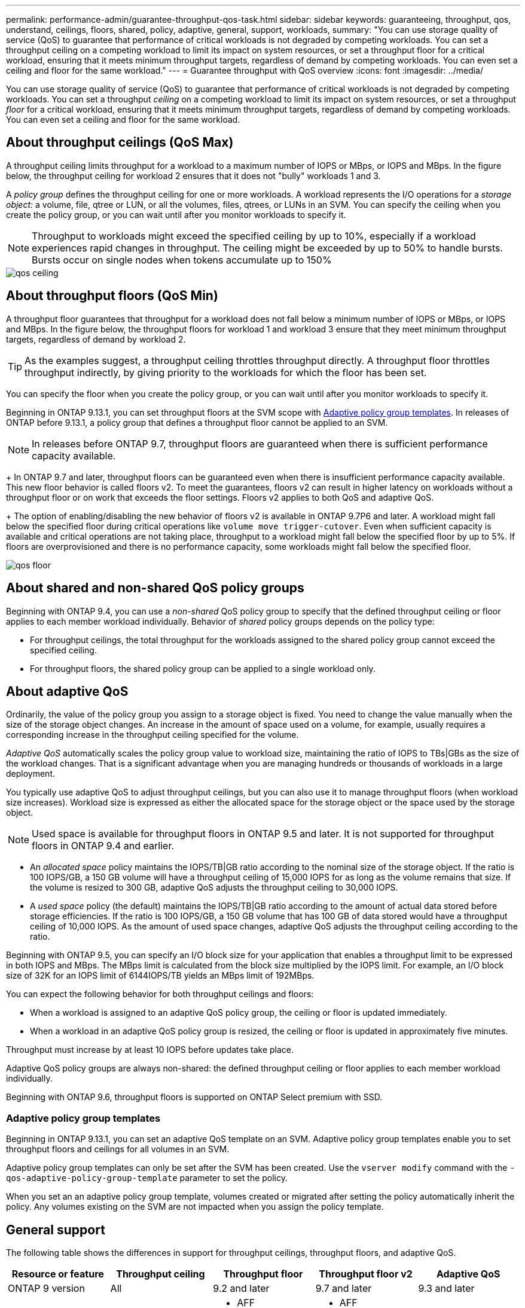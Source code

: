 ---
permalink: performance-admin/guarantee-throughput-qos-task.html
sidebar: sidebar
keywords: guaranteeing, throughput, qos, understand, ceilings, floors, shared, policy, adaptive, general, support, workloads,
summary: "You can use storage quality of service (QoS) to guarantee that performance of critical workloads is not degraded by competing workloads. You can set a throughput ceiling on a competing workload to limit its impact on system resources, or set a throughput floor for a critical workload, ensuring that it meets minimum throughput targets, regardless of demand by competing workloads. You can even set a ceiling and floor for the same workload."
---
= Guarantee throughput with QoS overview
:icons: font
:imagesdir: ../media/

[.lead]
You can use storage quality of service (QoS) to guarantee that performance of critical workloads is not degraded by competing workloads. You can set a throughput _ceiling_ on a competing workload to limit its impact on system resources, or set a throughput _floor_ for a critical workload, ensuring that it meets minimum throughput targets, regardless of demand by competing workloads. You can even set a ceiling and floor for the same workload.

== About throughput ceilings (QoS Max)

A throughput ceiling limits throughput for a workload to a maximum number of IOPS or MBps, or IOPS and MBps. In the figure below, the throughput ceiling for workload 2 ensures that it does not "bully" workloads 1 and 3.

A _policy group_ defines the throughput ceiling for one or more workloads. A workload represents the I/O operations for a _storage object:_ a volume, file, qtree or LUN, or all the volumes, files, qtrees, or LUNs in an SVM. You can specify the ceiling when you create the policy group, or you can wait until after you monitor workloads to specify it.

[NOTE]
====
Throughput to workloads might exceed the specified ceiling by up to 10%, especially if a workload experiences rapid changes in throughput. The ceiling might be exceeded by up to 50% to handle bursts. Bursts occur on single nodes when tokens accumulate up to 150%
====

image::../media/qos-ceiling.gif[]

== About throughput floors (QoS Min)

A throughput floor guarantees that throughput for a workload does not fall below a minimum number of IOPS or MBps, or IOPS and MBps. In the figure below, the throughput floors for workload 1 and workload 3 ensure that they meet minimum throughput targets, regardless of demand by workload 2.

[TIP]
====
As the examples suggest, a throughput ceiling throttles throughput directly. A throughput floor throttles throughput indirectly, by giving priority to the workloads for which the floor has been set.
====

You can specify the floor when you create the policy group, or you can wait until after you monitor workloads to specify it.


Beginning in ONTAP 9.13.1, you can set throughput floors at the SVM scope with <<adaptive-qos-templates>>. In releases of ONTAP before 9.13.1, a policy group that defines a throughput floor cannot be applied to an SVM.

[NOTE]
In releases before ONTAP 9.7, throughput floors are guaranteed when there is sufficient performance capacity available.
+
In ONTAP 9.7 and later, throughput floors can be guaranteed even when there is insufficient performance capacity available. This new floor behavior is called floors v2. To meet the guarantees, floors v2 can result in higher latency on workloads without a throughput floor or on work that exceeds the floor settings. Floors v2 applies to both QoS and adaptive QoS.
+
The option of enabling/disabling the new behavior of floors v2 is available in ONTAP 9.7P6 and later. A workload might fall below the specified floor during critical operations like `volume move trigger-cutover`. Even when sufficient capacity is available and critical operations are not taking place, throughput to a workload might fall below the specified floor by up to 5%. If floors are overprovisioned and there is no performance capacity, some workloads might fall below the specified floor.

image::../media/qos-floor.gif[]

== About shared and non-shared QoS policy groups

Beginning with ONTAP 9.4, you can use a _non-shared_ QoS policy group to specify that the defined throughput ceiling or floor applies to each member workload individually. Behavior of _shared_ policy groups depends on the policy type:

* For throughput ceilings, the total throughput for the workloads assigned to the shared policy group cannot exceed the specified ceiling.
* For throughput floors, the shared policy group can be applied to a single workload only.

== About adaptive QoS

Ordinarily, the value of the policy group you assign to a storage object is fixed. You need to change the value manually when the size of the storage object changes. An increase in the amount of space used on a volume, for example, usually requires a corresponding increase in the throughput ceiling specified for the volume.

_Adaptive QoS_ automatically scales the policy group value to workload size, maintaining the ratio of IOPS to TBs|GBs as the size of the workload changes. That is a significant advantage when you are managing hundreds or thousands of workloads in a large deployment.

You typically use adaptive QoS to adjust throughput ceilings, but you can also use it to manage throughput floors (when workload size increases). Workload size is expressed as either the allocated space for the storage object or the space used by the storage object.

[NOTE]
Used space is available for throughput floors in ONTAP 9.5 and later. It is not supported for throughput floors in ONTAP 9.4 and earlier.

* An _allocated space_ policy maintains the IOPS/TB|GB ratio according to the nominal size of the storage object. If the ratio is 100 IOPS/GB, a 150 GB volume will have a throughput ceiling of 15,000 IOPS for as long as the volume remains that size. If the volume is resized to 300 GB, adaptive QoS adjusts the throughput ceiling to 30,000 IOPS.
* A _used space_ policy (the default) maintains the IOPS/TB|GB ratio according to the amount of actual data stored before storage efficiencies. If the ratio is 100 IOPS/GB, a 150 GB volume that has 100 GB of data stored would have a throughput ceiling of 10,000 IOPS. As the amount of used space changes, adaptive QoS adjusts the throughput ceiling according to the ratio.

Beginning with ONTAP 9.5, you can specify an I/O block size for your application that enables a throughput limit to be expressed in both IOPS and MBps. The MBps limit is calculated from the block size multiplied by the IOPS limit. For example, an I/O block size of 32K for an IOPS limit of 6144IOPS/TB yields an MBps limit of 192MBps.

You can expect the following behavior for both throughput ceilings and floors:

* When a workload is assigned to an adaptive QoS policy group, the ceiling or floor is updated immediately.
* When a workload in an adaptive QoS policy group is resized, the ceiling or floor is updated in approximately five minutes.

Throughput must increase by at least 10 IOPS before updates take place.

Adaptive QoS policy groups are always non-shared: the defined throughput ceiling or floor applies to each member workload individually.

Beginning with ONTAP 9.6, throughput floors is supported on ONTAP Select premium with SSD.

[[adaptive-qos-templates, Adaptive policy group templates]]
=== Adaptive policy group templates

Beginning in ONTAP 9.13.1, you can set an adaptive QoS template on an SVM. Adaptive policy group templates enable you to set throughput floors and ceilings for all volumes in an SVM.

Adaptive policy group templates can only be set after the SVM has been created. Use the `vserver modify` command with the `-qos-adaptive-policy-group-template` parameter to set the policy.

When you set an an adaptive policy group template, volumes created or migrated after setting the policy automatically inherit the policy. Any volumes existing on the SVM are not impacted when you assign the policy template. 

== General support

The following table shows the differences in support for throughput ceilings, throughput floors, and adaptive QoS.

[options="header"]
|===

| Resource or feature | Throughput ceiling | Throughput floor | Throughput floor v2 | Adaptive QoS

a|
ONTAP 9 version
a|
All
a|
9.2 and later
a|
9.7 and later
a|
9.3 and later
a|
Platforms
a|
All
a|

* AFF
* C190 *
* ONTAP Select premium with SSD *

a|

* AFF
* C190
* ONTAP Select premium with SSD

a|
All
a|
Protocols
a|
All
a|
All
a|
All
a|
All
a|
FabricPool
a|
Yes
a|
Yes, if the tiering policy is set to "none" and no blocks are in the cloud.
a|
Yes, if the tiering policy is set to "none" and no blocks are in the cloud.
a|
Yes
a|
SnapMirror Synchronous
a|
Yes
a|
No
a|
No
a|
Yes
|===

\*C190 and ONTAP Select support started with the ONTAP 9.6 release.

== Supported workloads for throughput ceilings

The following table shows workload support for throughput ceilings by ONTAP 9 version. Root volumes, load-sharing mirrors, and data protection mirrors are not supported.

[options="header"]
|===
| Workload support - ceiling | ONTAP 9.0 | ONTAP 9.1 | ONTAP 9.2 | ONTAP 9.3 | ONTAP 9.4 - 9.7 | ONTAP 9.8 and later
a|
Volume
a|
yes
a|
yes
a|
yes
a|
yes
a|
yes
a|
yes
a|
File
a|
yes
a|
yes
a|
yes
a|
yes
a|
yes
a|
yes
a|
LUN
a|
yes
a|
yes
a|
yes
a|
yes
a|
yes
a|
yes
a|
SVM
a|
yes
a|
yes
a|
yes
a|
yes
a|
yes
a|
yes
a|
FlexGroup volume
a|
no
a|
no
a|
no
a|
yes
a|
yes
a|
yes
a|
qtrees*
a|
no
a|
no
a|
no
a|
no
a|
no
a|
yes
a|
Multiple workloads per policy group
a|
yes
a|
yes
a|
yes
a|
yes
a|
yes
a|
yes
a|
Non-shared policy groups
a|
no
a|
no
a|
no
a|
no
a|
yes
a|
yes
|===

\*Beginning with ONTAP 9.8, NFS access is supported in qtrees in FlexVol and FlexGroup volumes with NFS enabled. Beginning with ONTAP 9.9.1, SMB access is also supported in qtrees in FlexVol and FlexGroup volumes with SMB enabled.

== Supported workloads for throughput floors

The following table shows workload support for throughput floors by ONTAP 9 version. Root volumes, load-sharing mirrors, and data protection mirrors are not supported.

[options="header"]
|===
| Workload support - floor | ONTAP 9.2 | ONTAP 9.3 | ONTAP 9.4 - 9.7 | ONTAP 9.8 - 9.13.0 | ONTAP 9.13.1 and later
| Volume | yes | yes | yes | yes | yes
| File | no | yes | yes | yes | yes 
| LUN | yes | yes | yes | yes | yes
| SVM | no | no | no | no | yes
| FlexGroup volume | no | no | yes | yes | yes
| qtrees * | no | no | no | yes | yes
| Multiple workloads per policy group | no | no | yes | yes | yes
| Non-shared policy groups | no | no | yes | yes | yes
|===

\*Beginning with ONTAP 9.8, NFS access is supported in qtrees in FlexVol and FlexGroup volumes with NFS enabled. Beginning with ONTAP 9.9.1, SMB access is also supported in qtrees in FlexVol and FlexGroup volumes with SMB enabled.

== Supported workloads for adaptive QoS

The following table shows workload support for adaptive QoS by ONTAP 9 version. Root volumes, load-sharing mirrors, and data protection mirrors are not supported.

[options="header"]
|===
| Workload support - adaptive QoS | ONTAP 9.3 | ONTAP 9.4 - 9.13.0 | ONTAP 9.13.1 and later
| Volume | yes | yes | yes
| File | no | yes | yes 
| LUN | no | yes | yes
| SVM | no | no | yes
| FlexGroup volume | no | yes | yes
| Multiple workloads per policy group | yes | yes | yes
| Non-shared policy groups | yes | yes | yes
|===

== Maximum number of workloads and policy groups

The following table shows the maximum number of workloads and policy groups by ONTAP 9 version.

[options="header"]
|===
| Workload support | ONTAP 9.3 and earlier | ONTAP 9.4 and later

a|
Maximum workloads per cluster
a|
12,000
a|
40,000
a|
Maximum workloads per node
a|
12,000
a|
40,000
a|
Maximum policy groups
a|
12,000
a|
12,000
|===

// 27 march 2023, ontapdoc-780
// 2022-07-20, BURT 1488888 + ontap-issues-552
// 2021-12-08, BURT 1430515
